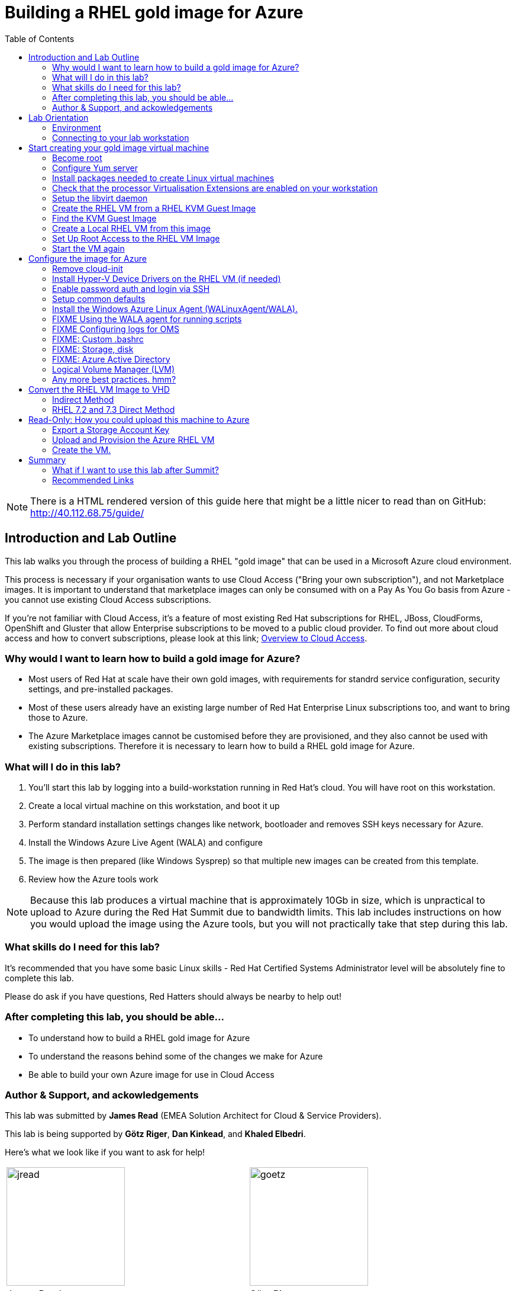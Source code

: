 :data-uri:
:toc: left

= Building a RHEL gold image for Azure

NOTE: There is a HTML rendered version of this guide here that might be a
little nicer to read than on GitHub: http://40.112.68.75/guide/

== Introduction and Lab Outline

This lab walks you through the process of building a RHEL "gold image" that can be used in a Microsoft Azure cloud environment. 

This process is necessary if your organisation wants to use Cloud Access
("Bring your own subscription"), and not Marketplace images. It is important to
understand that marketplace images can only be consumed with on a Pay As You Go
basis from Azure - you cannot use existing Cloud Access subscriptions.

If you're not familiar with Cloud Access, it's a feature of most existing Red
Hat subscriptions for RHEL, JBoss, CloudForms, OpenShift and Gluster that allow
Enterprise subscriptions to be moved to a public cloud provider. To find out
more about cloud access and how to convert subscriptions, please look at this
link;
https://www.redhat.com/en/technologies/cloud-computing/cloud-access[Overview
to Cloud Access].

=== Why would I want to learn how to build a gold image for Azure?

- Most users of Red Hat at scale have their own gold images, with requirements
  for standrd service configuration, security settings, and pre-installed packages.
- Most of these users already have an existing large number of Red Hat
  Enterprise Linux subscriptions too, and want to bring those to Azure.

- The Azure Marketplace images cannot be customised before they are
  provisioned, and they also cannot be used with existing subscriptions.
  Therefore it is necessary to learn how to build a RHEL gold image for Azure.

=== What will I do in this lab?

. You'll start this lab by logging into a build-workstation running in Red
Hat's cloud. You will have root on this workstation.
. Create a local virtual machine on this workstation, and boot it up
. Perform standard installation settings changes like network, bootloader and
  removes SSH keys necessary for Azure.
. Install the Windows Azure Live Agent (WALA) and configure
. The image is then prepared (like Windows Sysprep) so that multiple new images can be created from this template. 
. Review how the Azure tools work

[NOTE]
Because this lab produces a virtual machine that is approximately 10Gb in size,
which is unpractical to upload to Azure during the Red Hat Summit due to
bandwidth limits. This lab includes instructions on how you would upload the image using the
Azure tools, but you will not practically take that step during this lab.

=== What skills do I need for this lab? 

It's recommended that you have some basic Linux skills - Red Hat Certified
Systems Administrator level will be absolutely fine to complete this lab.

Please do ask if you have questions, Red Hatters should always be nearby to
help out!

=== After completing this lab, you should be able...

- To understand how to build a RHEL gold image for Azure
- To understand the reasons behind some of the changes we make for Azure
- Be able to build your own Azure image for use in Cloud Access

=== Author & Support, and ackowledgements

This lab was submitted by **James Read** (EMEA Solution Architect for Cloud & Service
Providers).

This lab is being supported by **Götz Riger**, **Dan Kinkead**, and **Khaled
Elbedri**. 

Here's what we look like if you want to ask for help!

[cols="^,^"]
|===
| image:labImages/jreadProfile.jpg[jread, 200]          | image:labImages/goetzProfile.jpg[goetz, 200]                  
| James Read                                            | Götz Rieger                                        
| EMEA Senior Solution Architect for Microsoft, Red Hat | Senior Solution Architect, Germany, Red Hat
| Email: james@redhat.com                               | Email: grieger@redhat.com                          
|===
[cols="^,^"]
|===
| image:labImages/danProfile.png[dan, 200]              | image:labImages/khaledProfile.jpg[khaled, 200]
| Dan Kinkead                                           | Khaled Elbedri
| Platform Technical Integrated Support Manager, Red Hat| Technical Sales Lead for Open Source, Microsoft
| Email: dkinkead@redhat.com                            | Email: Khaled.Elbedri@microsoft.com
|===


James would like to express his sincere thanks to Götz, Dan, Khaled and others for
supporting this lab... and **you** for choose to sit here! 

This lab was based around a similar excellent knowledge base article on the Red Hat
customer portal. James would also like to thank the original authors and current maintainers of
the knowledge base article(s).

Small changes to those instructions to that document have been made to convert
it to a Red Hat Summit lab. This lab also includes additions not included in
the original article about using Azure Active Directory, LVM and a bit more.

Be sure to add the following article to your bookmarks **for reference after the Red Hat Summit**!

image::labImages/article.png[]
https://access.redhat.com/articles/uploading-rhel-image-to-azure

Also, many of the best practices we talk about in this lab are well documented on the Red HAt Customer Portal, see https://access.redhat.com/articles/2758981

== Lab Orientation 
=== Environment

In this lab, we'll be using the lab laptop and remote workstation only. 

No special networking, connection Azure details are needed, no Red Hat subscriptions are
needed either. Very simple really!

You may need these details later in the lab;

|===
| Activation Key | **gold**
| Lab ID | **L1071**
| GUID | This is generated for you automatically - 4 characters that are unique to your lab and used in your hostname.
|===


=== Connecting to your lab workstation 

There are 3x machines used in this lab;

. Your lab laptop
.. Graphical environment
.. No root access
. Your lab workstation 
.. Hosted in the cloud
.. Can run virtual machines
.. This is the machine that you SSH into
. The virtual machine gold image you will be building

**You should now SSH into your lab workstation using the SSH command specified on
the lab provisioning webpage**.

== Start creating your gold image virtual machine

=== Become root

You can become root on your lab workstation using `sudo su`. This will allow
you to install packages and create virtual machines with libvirt.

    lab-user@goldimageworkstation-fa72: sudo su
    root@goldimageworkstation-fa72: whoami
    root

=== Configure Yum server

This lab environment has stored updates and essential packages on a utility
server. You need to configure your workstation to get packages from this server

    lab-user@goldimageworkstation-fa72: cd /etc/yum.repos.d/
    lab-user@goldimageworkstation-fa72: wget http://40.112.68.75/lab.repo

It's always a good idea to clean the yum cache after repos change;

	lab-user@goldimageworkstation-fa72: yum clean all

Check that the repository can be found with this command;

    lab-user@goldimageworkstation-fa72: yum repolist

You should see the 2x repos in the list;

    root@goldimageworkstation-fa72: yum repolist
    Loaded plugins: product-id, search-disabled-repos, subscription-manager
    This system is not registered with an entitlement server. You can use subscription-m
    rhel-7-server-extras-rpms
    rhel-7-server-rpms
    (1/2): rhel-7-server-extras-rpms/primary_db
    (2/2): rhel-7-server-rpms/primary_db

=== Install packages needed to create Linux virtual machines

The following packages are used in this lab. Below, there is a brief
description of what the packages do, and in which repository to find them.

|===
| Package	| Repository | Description
| libvirt	|rhel-7-server-rpms	|Open source API, daemon, and management tool for managing platform virtualization.
|libguestfs	| rhel-7-server-rpms	| A library for accessing and modifying virtual machine file systems.
|libguestfs-tools	| rhel-7-server-rpms	| System administration tools for virtual machines; includes the guestfish utility.
|===

Install the packages as follows;

    root@goldimageworkstation-fa72: yum install libvirt libguestfs libguestfs-tools virt-install

=== Check that the processor Virtualisation Extensions are enabled on your workstation

To run virtual machines on the workstations, the processor Virtualisation
Extensions need to be enabled in the BIOS/EFI. This will have been done for you
automatically by the script that setup your workstation.

To check if the extensions are enabled, run the following command in your
terminal;

	root@goldimageworkstation-fa72: dmesg | grep -i kvm

You should *not* see the following... If you do, something has gone terribly
wrong, please contact a lab admin!

	[164324.526483] kvm: disabled by bios
	[164346.574009] kvm: disabled by bios
	[164964.310827] kvm: disabled by bios

=== Setup the libvirt daemon

We're now going to start libvirt, which is a helper service that talks to and
manages KVM.

    root@goldimageworkstation-fa72: service libvirtd start
    root@goldimageworkstation-fa72: chkconfig libvirtd on

=== Create the RHEL VM from a RHEL KVM Guest Image

Red Hat releases a distribution of RHEL in .qcow2 format. This is optimized for
virtualization on libvirt hypervisors which is a useful starting point for
building an image for Azure. Once you have the base image configured, you can
use this image as a template for creating subsequent VMs in Microsoft Azure.
Note the following configuration settings in the next couple of sections.

==== VM Configuration Settings

Microsoft Azure VMs must have several specific configuration settings. Some of these settings are enabled during the initial VM creation. Other settings are set when provisioning the VM image for Microsoft Azure. Keep these in mind as you move through the procedure and refer back to it if you need to.

|===
| Option | Recommendation
|LVM	| Do not use Logical Volume Management (LVM) on the operating system disk. Instead, use regular partitions and format the disk using ext3, ext4, or xfs. LVM or RAID can be used for data disks.
|ssh	| ssh must be enabled to provide remote access to your Azure VMs.
| dhcp	| The primary virtual adapter should be configured for dhcp (IPv4 only).
| Network Manager	| This service should be disabled on RHEL 6.x images.
| Swap Space	| Do not create a dedicated swap file or swap partition. Swap space may be configured in the Azure Linux agent.
| NIC	| Choose virtio device for the primary virtual network adapter.
| encryption	| Do not use full disk encryption for the operating system disk. Data disks can be encrypted.
|===

=== Find the KVM Guest Image

We will now find the latest KVM Guest Image that is pre-downloaded for you on
your workstation. Normally, you can find KVM Guest Images on the Red Hat Customer Portal, but we've cached them locally to speed up download times. 

[NOTE]
We recommend downloading the latest minor version of each major version of
RHEL. Even though we support RHEL 6.7, we prefer you use RHEL 6.9. Likewise,
even though RHEL 7.1 is supported, you should use RHEL 7.5. 

RHEL 7.0 is not supported in Microsoft Azure because the driver packages for
Azure's network cards and similar were only released in 7.1 and later.

On your lab laptop, run the following command in a terminal; 

	root@goldimageworkstation-fa72: cd /opt/
    root@goldimageworkstation-fa72: ll

You should see an image filename that was downloaded from the customer portal
for you; **rhel-server-7.5-x86_64-kvm.qcow2**

Copy the image to `/var/lib/libvirt/images/`; We create a copy of this image because if we break something during the install, we can just make a new copy without having to download the image again.

	root@goldimageworkstation-fa72: cp rhel-server-7.5-x86_64-kvm.qcow2 /var/lib/libvirt/images/

=== Create a Local RHEL VM from this image

We are now going to create a new virtual machine on the workstation, based on this standard KVM guest image. We will customize this image, then prepare it to upload to Azure.

You do not have any access to a graphical environment on your workstation, so
we will create a virtual machine using command line tools **virt-install** and
**virsh** (virtual shell). 

----
root@goldimageworkstation-fa72: virt-install -n goldimage -r 2048 --os-type=linux --os-variant=rhel7 --disk /var/lib/libvirt/images/rhel-server-7.5-x86_64-kvm.qcow2,device=disk,bus=virtio -w bridge=virbr0,model=virtio --vnc --noautoconsole --import
----

If successful, you should see; 

    Starting install...
    Domain creation completed.

The virtual machine should be started automaticlaly for you, you can check this
as follows;

    root@goldimageworkstation-fa72: virsh list
     Id    Name                           State
    ----------------------------------------------------
     2     goldimage                      running

If you see this, **awesome**!

Lets connect to our VM, but because it does not have a default network
configuration, we're going to use the serial console. 

    root@goldimageworkstation-fa72: virsh console goldimage

You will probably start seeing bootup warning messages like this; 

    [  186.475166] cloud-init[802]: 2018-05-04 03:19:50,499 - url_helper.py[WARNING]: Calling 'http://192.168.122.1/latest/meta-data/instance-id' failed [50/120s]: request error [('Connection aborted.', error(111, 'Connection refused'))]

It's important to pause here and understand what is happening here.

`cloud-init` is a useful tool in environments that support it, like Red Hat
OpenStack Platform. It is a utility that starts up on bootup, and asks local
metadata servers for confguration information - network device IP addresses,
initial root passwords, initial SSH keys and various other details.

In our virtual environment, we have not got a cloud-init metadata server
configured - and it would be unusual to use cloud-init in simple environments
like this. Most importantly, cloud-init support for RHEL on Azure is not yet
generally available (more on why later in this lab). 

We could have disabled cloud-init using bootup options, but this was hopefully
a useful learning opportunity! Wait for cloud-init to time out and you should
then get a login screen eventually; 

----
Red Hat Enterprise Linux Server 7.5 (Maipo)
Kernel 3.10.0-862.el7.x86_64 on an x86_64

localhost login:
----

Great, a basic login prompt! The problem is, because cloud-init failed, the
root password has not been set, and so you cannot login...

We're going to set the root password manually by turning the machine off,
editing it's virtual disk, editing the shadow password file, and then starting
it back up again!

We need to exit the serial console first to get back to our workstation.

. Press the keyboard shortcut **Control + ]** to exit the serial console. 
. Power off the virtual machine; `virsh destroy goldimage` 

Note that `virsh` uses the word "destroy" to mean "power off" virtual machine.
We did not delete this virtual machine, and we can check it still exists with
the following command;

    root@goldimageworkstation-fa72: virsh list --all
     Id    Name                           State
    ----------------------------------------------------
     -     goldimage                      shut off

Once you have shut down the VM, we will now set up root access to the image.

=== Set Up Root Access to the RHEL VM Image

So that the image can be customised for Microsoft Azure, you need to set up root access to the VM. You can do this by using a public/private key generator like ssh-keygen, or you can set up a root password by completing the steps below. 

On your workstation, use openssl to generate a new encrypted password for the root account on the new VM.

	root@goldimageworkstation-fa72: openssl passwd -1 yourPasswordGoesHere
    $1$bI/.EQaO$Qa.i9WtqjskncD9LgaJwq1

Copy the encrypted password string (in the example above -
**$1$bI/.EQaO$Qa.i9WtqjskncD9LgaJwq1** is our encrypted password). 

Launch the guestfish utility to access the etc/shadow file on the image.

	root@goldimageworkstation-fa72: guestfish -a /var/lib/libvirt/images/rhel-server-7.5-x86_64-kvm.qcow2 

Enter the following commands at the guestfish command prompt.

	><fs> run
    100% ⟦▒▒▒▒▒▒▒▒▒▒▒▒▒▒▒▒▒▒▒▒▒▒▒▒▒▒▒▒▒▒▒▒▒▒▒▒▒▒▒▒▒▒▒▒▒▒▒▒▒▒▒▒▒▒▒▒▒▒▒▒▒▒▒▒▒▒▒▒▒⟧ 00:00

This lets the Guestfish tool see the virtual machine disks. 

	><fs> list-filesystems
    /dev/sda1: xfs

This shows that the virtual machine has a single disk image. We can virtually
mount it within Guestfish;

	><fs> mount /dev/sda1 /

Within Guestfish, we can use tools like vi to then edit files directly on the
disk. We'll use this to directly edit the shadow file (which stores our Linux
passwords). 

Edit the shadow file using **vi**. Replace the root password value with the encrypted password generated by the openssl command.

NOTE: **vi** is a Unix text editor that you may not be used to using - please
don't be afraid to ask a lab admin if you need help with using it!
Unfortunately Guestfish won't allow you to use other editors like nano that you
may choose to use instead.

	><fs> vi /etc/shadow

When you edit the **shadow** file, you replace the root password null value
that is represented by **!!** in the unedited file. 

----
root:!!:17612:0:99999:7:::
bin:*:17492:0:99999:7:::
daemon:*:17492:0:99999:7:::
... 
----

To setting the root password to our encrypted value, edit your file to look
something like this;

----
root:$1$bI/.EQaO$Qa.i9WtqjskncD9LgaJwq1:17612:0:99999:7:::
bin:*:17492:0:99999:7:::
daemon:*:17492:0:99999:7:::
... 
----

Save your changes to **/etc/shadow** and exit your text editor.

To confirm we edited this file successfully, we can just double check the first
line looks something like this using `cat`; 

    ><fs> cat /etc/shadow
    root:$1$bI/.EQaO$Qa.i9WtqjskncD9LgaJwq1:17612:0:99999:7:::
    ... 


Exit the guestfish utility. This will close the disk. 

	><fs> quit

=== Start the VM again

Use the following command to restart our virutal machine in libvirt;

    root@goldimageworkstation-fa72: virsh start goldimage

Note that cloud-init will try again, and will slow down your virtual machine
startup. Use the `virsh console goldimage` command to reconnect to the console
- you should now be able to login using the password you just set;

----
Red Hat Enterprise Linux Server 7.5 (Maipo)
Kernel 3.10.0-862.el7.x86_64 on an x86_64

localhost login: root
Password:
[root@localhost ~]#
----

If the root password does not work, check the **/etc/shadow** file to make sure the password was set up properly.

Once you are logged in using the root account, you're ready to configure the image.

== Configure the image for Azure
Complete the procedures in the following sections to finalize the image configuration.

=== Remove cloud-init
Lets get rid of that bootup delay from cloud-init!

If you are unfamiliar with this service, it's used to do the initial setup of virtual machines from generic images. OpenStack, and some other cloud platforms host a metadata server, which give images their initial hostname, username, ssh keys and similar. 

Red Hat Enterprise Linux and Azure does not have production support
`cloud-init` ([FIXME click here to learn why]), instead the Windows Azure Live Agent (WALA) does most of the tasks that `cloud-init` normally does. 

Stop the cloud-init service (if present).

	systemctl stop cloud-init

Remove the cloud-init software.

	yum remove cloud-init


=== Install Hyper-V Device Drivers on the RHEL VM (if needed)
Microsoft provides network and storage device drivers as part of their Linux
Integration Services for Hyper-V package. Hyper-V device drivers may need to be
installed on the RHEL VM prior to importing it to Microsoft Azure. Use the
`lsinitrd | grep hv` command to verify that the drivers are installed. i

Here is how you would manually configure the Hyper-V device drivers (**these next
few steps should not be necessary for you to type as recent RHEL7 images
include these drivers by default**); 

Note the spaces before and after the quotes. For example, add_drivers+=" hv_vmbus ". This ensures that unique drivers are loaded in the event that other Hyper-V drivers already exist in the environment.

On the RHEL VM, you would add the driver parameters to the /etc/dracut.conf file.

	add_drivers+=" hv_vmbus "
	add_drivers+=" hv_netvsc "
	add_drivers+=" hv_storvsc "

Here's how you regenerate the intramfs image.

	dracut -f -v

Verify the configuration changes now include the **hv** drivers in your bootup
image.

	lsinitrd | grep hv

You should see a list of Hyper-V drivers similar to the following drivers.

image::labImages/virt-manager_5.png[]

=== Enable password auth and login via SSH

Edit the /etc/ssh/sshd_config file and enable password authentication. This allows you to use SSH password authentication without using public key authentication. 

	PasswordAuthentication yes

Restart the SSH daemon for the configuration changes to be picked up;

    [root@localhost ~]# service sshd restart

We can now exit the serial console and reconnect via SSH. First we need to find
this virtual machine's IP address on libvirt, which starts with
**192.168.122.x**. 

    [root@localhost ~]# ip a
1: lo: <LOOPBACK,UP,LOWER_UP> mtu 65536 qdisc noqueue state UNKNOWN group default qlen 1000
    link/loopback 00:00:00:00:00:00 brd 00:00:00:00:00:00
    inet 127.0.0.1/8 scope host lo
       valid_lft forever preferred_lft forever
    inet6 ::1/128 scope host
       valid_lft forever preferred_lft forever
2: eth0: <BROADCAST,MULTICAST,UP,LOWER_UP> mtu 1500 qdisc pfifo_fast state UP group default qlen 1000
    link/ether 52:54:00:f3:b3:15 brd ff:ff:ff:ff:ff:ff
    inet 192.168.122.108/24 brd 192.168.122.255 scope global noprefixroute dynamic eth0
       valid_lft 2571sec preferred_lft 2571sec
    inet6 fe80::5054:ff:fef3:b315/64 scope link
       valid_lft forever preferred_lft forever

We can see from the above output that in this environment the IP address of our
gold image is **192.168.122.108**. Your IP address will be slightly different.
Take a note of it.

Exit the serial console by pressing the **Control + ]** shortcut.

SSH from the workstation back into the gold image VM, and use the password you
set earlier;

    root@goldimageworkstation-fa72: ssh root@192.168.122.108
    root@192.168.122.108's password:
    Last login: Fri May  4 04:08:24 2018
    [root@localhost ~]#

=== Setup common defaults

Set a generic host name. You could of course set this to your corporate
standard, like **goldimage.prod.example.com**.

	[root@localhost ~]# hostnamectl set-hostname localhost.localdomain

Edit /etc/sysconfig/network-scripts/ifcfg-eth0 so it matches the following list of configuration details.

	DEVICE="eth0"
	BOOTPROTO="dhcp"
	ONBOOT="yes"
	TYPE="Ethernet"
	USERCTL="no"
	PEERDNS="yes"
	IPV6INIT="no"

NOTE: Azure uses DHCP for it's network configuration of virtual machines. If
you use static IP addresses from the Azure command line tools or portal, it's
still using DHCP to actually apply these changes to virtual machines. This is a
common practice in cloud environments and is recommended to keep configuration
simple.  

Remove any persistent network device rules.

	[root@localhost ~]# rm -f /etc/udev/rules.d/70-persistent-net.rules
	[root@localhost ~]# rm -f /etc/udev/rules.d/75-persistent-net-generator.rules

This is necessary because when we create multiple copies of this virtual
machine on Azure, it will create network cards with different MAC addresses
that have not been "seen" by this virtual machine before. This would mean your
first virutal machine would be assigned **eth1** or **em2** or similar which is
undesirable. 

Set the network service to start automatically.

	[root@localhost ~]# chkconfig network on

Set ssh to start automatically.

	[root@localhost ~]# systemctl enable sshd
	[root@localhost ~]# systemctl is-enabled sshd

Modify the kernel boot parameters.

a. Add the following options to the end of the **GRUB_CMDLINE_LINUX** line in the `/etc/default/grub` file.

	earlyprintk=ttyS0
	console=ttyS0
	rootdelay=300

- The the `console` and `earlyprintk` statements allow the Azure diagnostics to
  pick up early bootup messages from the virtual machine in Azure. Note the
  Azure does not provide serial console access generally supported in every
  region yet.

b. Remove the following options, if they are present.

	rhgb
	quiet
	crashkernel=auto

- The `rhgb` statement normally is used to show a pretty/graphical boot. This won't be seen in Azure, and the diagnostic logs are more useful to us.

- Removing the quiet option will show us more log messages.

- `crashkernel=auto` tells the kernel to use the automatic mode in a crash, rather than choosing another option.

Regenerate the grub.cfg file. This updates the grub configuration with the changes we made above.

	grub2-mkconfig -o /boot/grub2/grub.cfg

In a production environment, it's necessary to register RHEL instances using `subscription-manager` to receive updates. It might seem like a good idea to do this in your gold image, but for the following reasons this isn't recommended;

- Your machine ID will be duplicated, causing problems when you launch 2x instances.

- A subscription will be consumed for your gold-image, which is in storage, doing nothing.

- If your subscriptions expire or change, you would need to update your gold image.

=== Install the Windows Azure Linux Agent (WALinuxAgent/WALA).

The goldimage virtual machine does not have any repositories configured because
it is not subscribed to **subscription-manager**. Again, lets download the lab
repo in our gold image;

    [root@localhost ~]# cd /etc/yum.repos.d/
    [root@localhost ~]# curl -O http://40.112.68.75/lab.repo

It's always a good idea to clean the yum cache after repos change;

	[root@localhost ~]#  yum clean all

[NOTE]
For production environments, the `rhel-7-server-extras-rpms` includes the Windows Azure Linux Agent.

Install the agent, and configure it to start on boot;

	[root@localhost ~]# yum -y install WALinuxAgent
	[root@localhost ~]# systemctl enable waagent.service

Edit the following lines in the /etc/waagent.conf file to configure swap space for provisioned VMs. Set swap space for whatever is appropriate for your provisioned VMs.

	Provisioning.DeleteRootPassword=n
	ResourceDisk.Filesystem=ext4
	ResourceDisk.EnableSwap=y
	ResourceDisk.SwapSizeMB=2048

Now many of the common tasks have been completed, we're almost ready to
"deprovision" the machine from WALA. It's sensible to take a backup of our work
so far, so that if the deprovisioning fails or we want to make changes later,
we can come back to this backup.

Logout of the gold image, and go back to the workstation. Take a snapshot of the VM from the workstation; 

    lab-user@goldimageworkstation-fa72: virsh snapshot-create-as --domain goldimage --name "goldimage-before-deprovision"

Prepare the VM for Azure provisioning by cleaning up the existing provisioning details; Azure will reprovision the VM in Azure. This command generates warnings, which is expected.

	[root@localhost ~]# waagent -force -deprovision

Clean the shell history and shut down the VM.

	export HISTSIZE=0
	poweroff

=== FIXME Using the WALA agent for running scripts

=== FIXME Configuring logs for OMS

=== FIXME: Custom .bashrc

=== FIXME: Storage, disk

=== FIXME: Azure Active Directory

https://docs.microsoft.com/en-us/azure/active-directory-domain-services/active-directory-ds-join-rhel-linux-vm

=== Logical Volume Manager (LVM)

If you inspect the root disk of these machines, you'll notice that Logical
Volume Management (LVM) is not being used. LVM is very common in physical
machines and on-premise virtual machines to configure OS and Data disks in
software, rather than in hardware.

While LVM is a useful tool still for Data disks in Azure, the Red Hat
recommendation is **not** to use LVM for Operating System disks at this time
(mount points like /, /bin, /usr, /var, etc). 

. Azure's disk resizing capabilities have no understanding of LVM, and risk
damaging disks if resized.

. If LVM has issues during bootup, it would pause the bootup before SSH becomes
available, rendering the machine impossible to login to. Note that some Azure
regions have early support for serial consoles that may make this limitation
less of an issue in the future. However, it is not yet available in all
regions for all machine types. 

=== Any more best practices. hmm?




== Convert the RHEL VM Image to VHD

All Azure VM images must be in vhd format. This section describes how to convert your template image from qcow2 to vhd format. Once you have converted the image to vhd using one of the conversion procedures below, proceed to the following section and authenticate your server.

Important: The resulting vhd file must be sized to the nearest 1 MB boundary for Microsoft Azure. The Indirect Method of conversion below has been thoroughly tested. You can use one of the Direct Methods for a 7.x or 6.x KVM Guest Image. Note that the Indirect Method should be used if the Azure VM does not start in Microsoft Azure after using one of the other methods of conversion.

=== Indirect Method

Convert the qcow2 image to raw format, resize it, and convert the raw image to vhd.

Convert the image from qcow2 to raw.

	lab-user@goldimageworkstation-fa72: qemu-img convert -f qcow2 -O raw <image-xxx.qcow2> <image-xxx.raw>

Save the following as a script. (These steps use aligned-size.sh.) The script will calculate the size of the raw image to the nearest 1 MB boundary.

	#!/bin/bash
	rawdisk="image-xxx.raw"
	MB=$((1024 * 1024))
	size=$(qemu-img info -f raw --output json "$rawdisk" | gawk 'match($0, /"virtual-size": ([0-9]+),/, val) {print val[1]}')
	rounded_size=$((($size/$MB + 1) * $MB))
	echo "rounded size = $rounded_size"
	export rounded_size

Run the script.

	lab-user@goldimageworkstation-fa72: sh aligned-size.sh

Resize the raw image using the rounded size.

	lab-user@goldimageworkstation-fa72: qemu-img resize -f raw <image-xxx.raw> <rounded-size>

Convert the raw disk image to vhd format.

Important: qemu-img version 1.5.3 is used in this procedure. Check the qemu-img version using yum info qemu-img (or dnf info qemu-img for Fedora 22 or later). If the version is 2.2.1 or later, add the option force_size in the conversion command, for example, subformat=fixed,force_size. All other command options remain the same.

	lab-user@goldimageworkstation-fa72: qemu-img convert -f raw -o subformat=fixed -O vpc <image-xxx.raw> <image-xxx.vhd>

To verify the file is resized correctly, show the virtual-size using the following command.

	lab-user@goldimageworkstation-fa72: qemu-img info --output=json -f vpc <path-to-image>

	Divide the virtual-size value by 1024, twice. If the result is a whole number, the vhd file is aligned properly.

	<virtual-size> / 1024 / 1024

=== RHEL 7.2 and 7.3 Direct Method

By default, the RHEL 7.2 or 7.3 KVM Guest Image is already sized to an even 1 MB boundary and can be converted directly from qcow2 to vhd.

Use the following command to directly convert the file.

	qemu-img convert -f qcow2 -o subformat=fixed -O vpc <rhel-guest-image-7.2-xxx.qcow2> <rhel-guest-image-7.2-xxx.vhd>

To verify the file is resized correctly, show the virtual-size using the following command.

	qemu-img info --output=json -f vpc <path-to-image>

Divide the virtual-size value by 1024, twice. If the result is a whole number, the vhd file is aligned properly. If the result has a decimal point, the file is not sized correctly and you should use the Indirect Method.

	<virtual-size> / 1024 / 1024

Resize the image using the rounded size.

	qemu-img resize -f qcow2 <rhel-guest-image-6.8-xxx.qcow2> <rounded_size>

Convert the image to vhd format.

	qemu-img convert -f qcow2 -o subformat=fixed -O vpc <rhel-guest-image-6.8-xxx.qcow2> <rhel-guest-image-6.8-xxx.vhd>

To verify the file is resized correctly, show the virtual-size using the following command.

	qemu-img info --output=json -f vpc <path-to-image>

Divide the virtual-size value by 1024, twice. If the result is a whole number, the vhd file is aligned properly. If the result has a decimal point, the file is not sized correctly and you should use the Indirect Method.

	<virtual-size> / 1024 / 1024

This completes the first part of this procedure.

Provision the VM in Microsoft Azure
Complete the procedures in the following sections to upload, provision, and start a RHEL VM in Microsoft Azure.

== Read-Only: How you could upload this machine to Azure

[NOTE]
We cannot actually run these commands in this lab, because 20+ people uploading 
10Gb images would consume all the bandwidth at Red Hat Summit, and would 
also take quite some time. This section of the lab is for reading only, we cannot
do these steps on the laptops. 

Enter az login to authenticate your Azure administration server and log in.

	az login


Example:

	[clouduser@localhost]$ az login
	To sign in, use a web browser to open the page https://aka.ms/devicelogin and enter the code FDMSCMETZ to authenticate.
	  [
		{
		  "cloudName": "AzureCloud",
		  "id": "",
		  "isDefault": true,
		  "name": "",
		  "state": "Enabled",
		  "tenantId": "",
		  "user": {
			"name": "",
			"type": "user"
		  }
		}
	  ]

===  Export a Storage Account Key

Important: The following steps are only for users that have existing resources for the VM in Microsoft Azure. If you need to create new Azure resources, go to Set Up New Resources in Microsoft Azure.

Complete the steps below to get your storage account key and export it to Microsoft Azure.

Get the storage account connection string.

	az storage account show-connection-string -n <storage-account-name> -g <resource-group>


Example:

	[clouduser@localhost]$ az storage account show-connection-string -n azrhelclistact -g azrhelclirsgrp
	{
	  "connectionString": "DefaultEndpointsProtocol=https;EndpointSuffix=core.windows.net;AccountName=azrhelclistact;AccountKey=NreGk...=="
	}


Export the connection string. Copy the connection string and paste it into the following command. This connects your system to the storage account.

	export AZURE_STORAGE_CONNECTION_STRING="<storage-connection-string>"


Example:

	[clouduser@localhost]$ export AZURE_STORAGE_CONNECTION_STRING="DefaultEndpointsProtocol=https;EndpointSuffix=core.windows.net;AccountName=azrhelclistact;AccountKey=NreGk...=="

Once you have exported the storage connection string, go to Upload and Provision the Azure RHEL VM.

Set Up New Resources in Microsoft Azure
Complete the following steps to create resources in Microsoft Azure.

Create a resource group in an Azure region.

	az group create --name <resource-group> --location <azure-region>


Example:

	[clouduser@localhost]$ az group create --name azrhelclirsgrp --location southcentralus
	{
	  "id": "/subscriptions//resourceGroups/azrhelclirsgrp",
	  "location": "southcentralus",
	  "managedBy": null,
	  "name": "azrhelclirsgrp",
	  "properties": {
		"provisioningState": "Succeeded"
	  },
	  "tags": null
	}


Create a storage account. Refer to Storage SKU Types for SKU type descriptions.

	az storage account create -l <azure-region> -n <storage-account-name> -g <resource-group> --sku <sku_type>


Example:

	[clouduser@localhost]$ az storage account create -l southcentralus -n azrhelclistact -g azrhelclirsgrp --sku Standard_LRS
	{
	  "accessTier": null,
	  "creationTime": "2017-04-05T19:10:29.855470+00:00",
	  "customDomain": null,
	  "encryption": null,
	  "id": "/subscriptions//resourceGroups/azrhelclirsgrp/providers/Microsoft.Storage/storageAccounts/azrhelclistact",
	  "kind": "Storage",
	  "lastGeoFailoverTime": null,
	  "location": "southcentralus",
	  "name": "azrhelclistact",
	  "primaryEndpoints": {
		"blob": "https://azrhelclistact.blob.core.windows.net/",
		"file": "https://azrhelclistact.file.core.windows.net/",
		"queue": "https://azrhelclistact.queue.core.windows.net/",
		"table": "https://azrhelclistact.table.core.windows.net/"
	},
	"primaryLocation": "southcentralus",
	"provisioningState": "Succeeded",
	"resourceGroup": "azrhelclirsgrp",
	"secondaryEndpoints": null,
	"secondaryLocation": null,
	"sku": {
	  "name": "Standard_LRS",
	  "tier": "Standard"
	},
	"statusOfPrimary": "available",
	"statusOfSecondary": null,
	"tags": {},
	  "type": "Microsoft.Storage/storageAccounts"
	}


Get the storage account connection string.

	az storage account show-connection-string -n <storage-account-name> -g <resource-group>


Example:

	[clouduser@localhost]$ az storage account show-connection-string -n azrhelclistact -g azrhelclirsgrp
	{
	  "connectionString": "DefaultEndpointsProtocol=https;EndpointSuffix=core.windows.net;AccountName=azrhelclistact;AccountKey=NreGk...=="
	}


Export the connection string. Copy the connection string and paste it into the following command. This connects your system to the storage account.

	export AZURE_STORAGE_CONNECTION_STRING="<storage-connection-string>"


Example:

	[clouduser@localhost]$ export AZURE_STORAGE_CONNECTION_STRING="DefaultEndpointsProtocol=https;EndpointSuffix=core.windows.net;AccountName=azrhelclistact;AccountKey=NreGk...=="


Create the storage container.

	$ az storage container create -n <container-name>


Example:

	[clouduser@localhost]$ az storage container create -n azrhelclistcont
	{
	  "created": true
	}


Create a virtual network.

	az network vnet create -g <resource group> --name <vnet-name> --subnet-name <subnet-name>


Example:

	[clouduser@localhost]$ az network vnet create --resource-group azrhelclirsgrp --name azrhelclivnet1 --subnet-name azrhelclisubnet1
	{
	  "newVNet": {
		"addressSpace": {
		  "addressPrefixes": [
		  "10.0.0.0/16"
		  ]
	  },
	  "dhcpOptions": {
		"dnsServers": []
	  },
	  "etag": "W/\"\"",
	  "id": "/subscriptions//resourceGroups/azrhelclirsgrp/providers/Microsoft.Network/virtualNetworks/azrhelclivnet1",
	  "location": "southcentralus",
	  "name": "azrhelclivnet1",
	  "provisioningState": "Succeeded",
	  "resourceGroup": "azrhelclirsgrp",
	  "resourceGuid": "0f25efee-e2a6-4abe-a4e9-817061ee1e79",
	  "subnets": [
		{
		  "addressPrefix": "10.0.0.0/24",
		  "etag": "W/\"\"",
		  "id": "/subscriptions//resourceGroups/azrhelclirsgrp/providers/Microsoft.Network/virtualNetworks/azrhelclivnet1/subnets/azrhelclisubnet1",
		  "ipConfigurations": null,
		  "name": "azrhelclisubnet1",
		  "networkSecurityGroup": null,
		  "provisioningState": "Succeeded",
		  "resourceGroup": "azrhelclirsgrp",
		  "resourceNavigationLinks": null,
		  "routeTable": null
		}
	  ],
	  "tags": {},
	  "type": "Microsoft.Network/virtualNetworks",
	  "virtualNetworkPeerings": null
	  }
	}

=== Upload and Provision the Azure RHEL VM
Complete the following steps to upload and provision the VM. Note that the exported storage connection string does not persist after a system reboot. If any of commands in the following steps fail, export the storage connection string again. (See Steps 3 and 4 in the previous section.)

Upload the image to the storage container. It may take several minutes.

Note: Enter az storage container list to get the list of storage containers.

	az storage blob upload --account-name <storage-account-name> --container-name <container-name> --type page --file <path-to-vhd> --name <image-name>.vhd

Example:

	[clouduser@localhost]$ az storage blob upload --account-name azrhelclistact --container-name azrhelclistcont --type page --file rhel-image-7.3.vhd --name rhel-image-7.3.vhd
	Percent complete: %100.0

Get the URL for the uploaded vhd file. You will need to use this URL in the following step.

	az storage blob url -c <container-name> -n <image-name>.vhd

Example:

	[clouduser@localhost]$ az storage blob url -c azrhelclistcont -n rhel-image-7.3.vhd
	"https://azrhelclistact.blob.core.windows.net/azrhelclistcont/rhel-image-7.3.vhd"

=== Create the VM.

Note: The following command uses the option --generate-ssh-keys, which creates a private/public key pair. The private and public key files are created in ~/.ssh on your local machine. The public key is added to the authorized_keys file on the VM for the user specified by the --admin-username option.

	az vm create --resource-group <resource-group> --location <azure-region> --use-unmanaged-disk --name <vm-name> --storage-account <storage-account-name> --os-type linux --admin-username <administrator-name> --generate-ssh-keys --image <URL>

Example:

	[clouduser@localhost]$ az vm create --resource-group azrhelclirsgrp --location southcentralus --use-unmanaged-disk --name rhel-azure-vm-1 --storage-account azrhelclistact --os-type linux --admin-username clouduser --generate-ssh-keys --image https://azrhelclistact.blob.core.windows.net/azrhelclistcont/rhel-image-7.3.vhd

	{
	  "fqdns": "",
	  "id": "/subscriptions//resourceGroups/azrhelclirsgrp/providers/Microsoft.Compute/virtualMachines/rhel-azure-vm-1",
	  "location": "southcentralus",
	  "macAddress": "",
	  "powerState": "VM running",
	  "privateIpAddress": "10.0.0.4",
	  "publicIpAddress": "12.84.121.147",
	  "resourceGroup": "azrhelclirsgrp"

Note the public IP address. You will need this to log in to the VM in the next step.

Start an SSH session and log in to the appliance.

	ssh -i <path-to-ssh-key> <admin-username@public-IP-address>

Example:

	[clouduser@localhost]$ ssh  -i /home/clouduser/.ssh/id_rsa clouduser@12.84.121.147
	The authenticity of host '12.84.121.147' can't be established.
	Are you sure you want to continue connecting (yes/no)? yes
	Warning: Permanently added '12.84.121.147' (ECDSA) to the list of known hosts.

	[clouduser@rhel-azure-vm-1 ~]$

If you see your user login, you have successfully deployed your Azure RHEL VM.

You can now go to the Microsoft Azure portal and check the audit logs and properties of your resources. You can manage your VMs directly in the Microsoft Azure portal. If you are managing multiple VMs, you should use the ARM CLI. The ARM CLI provides a powerful interface to your resources in Microsoft Azure. Enter az --help in the CLI or go to Azure CLI 2.0 Command Reference to learn more about the commands you use to manage your VMs in Microsoft Azure.

Using other Authentication Methods
While recommended for increased security, the use of the Azure-generated public key file in the example above is not a requirement. The following examples show two other methods for SSH authentication.

Example 1: These command options provision a new Azure VM without generating a public key file. They allow SSH authentication using a password.

	az vm create --resource-group <resource-group> --location <azure-region> --use-unmanaged-disk --name <vm-name> --storage-account <storage-account-name> --os-type linux --admin-username <administrator-name> --admin-password <ssh-password> --image <URL>

Authentication command: ssh <admin-username@public-ip-address>

Example 2: These command options provision a new Azure VM that you can use the SSH protocol to access using an existing public key file.

	az vm create --resource-group <resource-group> --location <azure-region> --use-unmanaged-disk --name <vm-name> --storage-account <storage-account-name> --os-type linux --admin-username <administrator-name> --ssh-dest-key-path <path-to-existing-ssh-key> --image <URL>

Authentication command: ssh -i <path-to-existing-ssh-key> <admin-username@public-ip-address>

== Summary

In this lab we've run through most of the basic steps needed to create a Red Hat Enterprise Linux image for Azure. We covered why the Windows Azure live agent needs to be installed, as well as common configuration changes necessary.

We hope that you are now more familiar with the process, please do review the recommended links below to learn more.

Any feedback, comments about this lab guide, please email james@redhat.com ,
and enjoy the rest of the Red Hat Summit!

=== What if I want to use this lab after Summit?

Sure! It's on GitHub, check out: https://github.com/redhatdemocentral/rhsummitlabs-2018/blob/master/rhsummitlabs/Building_a_RHEL_gold_image_for_Azure/README.adoc . Obviously the lab
environment you used at Red Hat Summit will not be available, but you can
easily create your own workstation and then many of the instructions are
similar.

=== Recommended Links

Original lab guide document, also explains how to build images from ISOs and more; 
https://access.redhat.com/articles/uploading-rhel-image-to-azure

Useful Links, FAQ and Best Practices;

* https://access.redhat.com/articles/2758981[Frequently Asked Questions and Recommended Practices for Microsoft Azure]
* https://access.redhat.com/articles/product-configuration-for-azure#regional-product-availability-1[Azure regional product availability]
* https://azure.microsoft.com/en-us/global-infrastructure/services/["Red Hat Linux" (sic) availability by Azure region]
* https://www.redhat.com/en/technologies/cloud-computing/cloud-access[Overview of Cloud Access]

